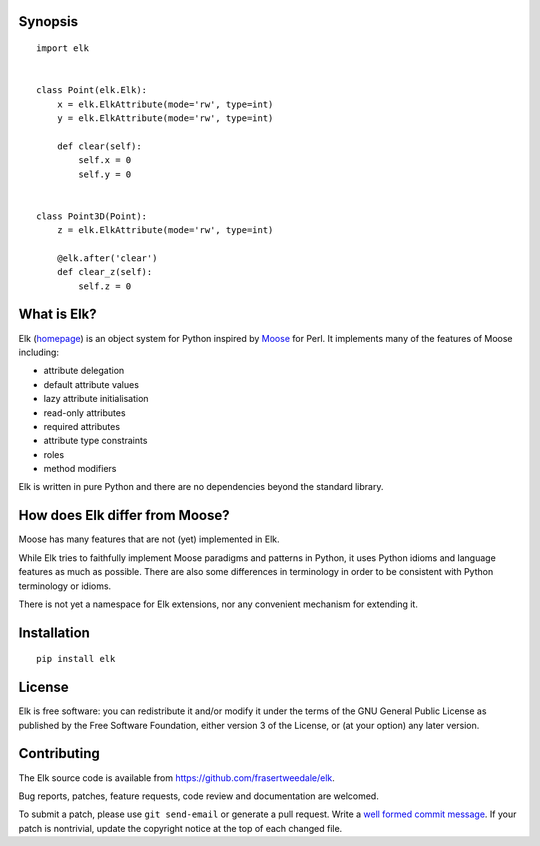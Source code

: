 Synopsis
--------

::

    import elk


    class Point(elk.Elk):
        x = elk.ElkAttribute(mode='rw', type=int)
        y = elk.ElkAttribute(mode='rw', type=int)

        def clear(self):
            self.x = 0
            self.y = 0


    class Point3D(Point):
        z = elk.ElkAttribute(mode='rw', type=int)

        @elk.after('clear')
        def clear_z(self):
            self.z = 0


What is Elk?
------------

Elk (homepage_) is an object system for Python inspired by Moose_
for Perl.  It implements many of the features of Moose including:

* attribute delegation
* default attribute values
* lazy attribute initialisation
* read-only attributes
* required attributes
* attribute type constraints
* roles
* method modifiers

.. _homepage: http://frasertweedale.github.io/elk
.. _Moose: https://metacpan.org/module/Moose

Elk is written in pure Python and there are no dependencies beyond
the standard library.


How does Elk differ from Moose?
-------------------------------

Moose has many features that are not (yet) implemented in Elk.

While Elk tries to faithfully implement Moose paradigms and patterns
in Python, it uses Python idioms and language features as much as
possible.  There are also some differences in terminology in order
to be consistent with Python terminology or idioms.

There is not yet a namespace for Elk extensions, nor any convenient
mechanism for extending it.


Installation
------------

::

    pip install elk


License
-------

Elk is free software: you can redistribute it and/or modify
it under the terms of the GNU General Public License as published by
the Free Software Foundation, either version 3 of the License, or
(at your option) any later version.


Contributing
------------

The Elk source code is available from
https://github.com/frasertweedale/elk.

Bug reports, patches, feature requests, code review and
documentation are welcomed.

To submit a patch, please use ``git send-email`` or generate a pull
request.  Write a `well formed commit message`_.  If your patch is
nontrivial, update the copyright notice at the top of each changed
file.

.. _well formed commit message: http://tbaggery.com/2008/04/19/a-note-about-git-commit-messages.html
